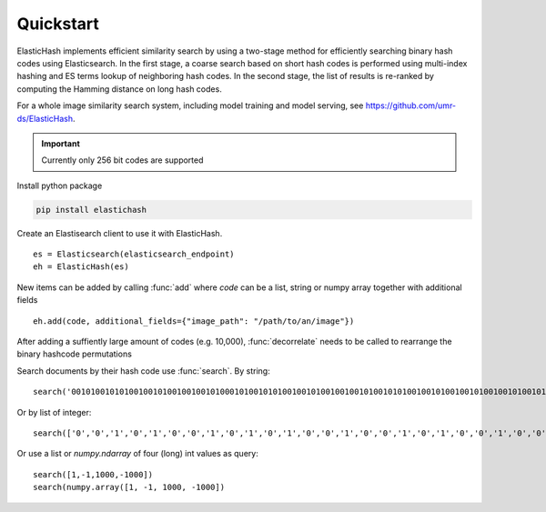 Quickstart
=======================================

ElasticHash implements efficient similarity search by using a two-stage method for efficiently searching binary hash
codes using Elasticsearch.
In the first stage, a coarse search based on short hash codes is performed using multi-index hashing and ES terms lookup
of neighboring hash codes. In the second stage, the list of results is re-ranked by computing the Hamming distance on
long hash codes.

For a whole image similarity search system, including model training and model serving,
see https://github.com/umr-ds/ElasticHash.

.. important::

    Currently only 256 bit codes are supported


Install python package

.. code-block:: bash

   pip install elastichash

Create an Elastisearch client to use it with ElasticHash. ::

  es = Elasticsearch(elasticsearch_endpoint)
  eh = ElasticHash(es)

New items can be added by calling :func:`add` where `code` can be a list, string or numpy array together with additional fields ::

  eh.add(code, additional_fields={"image_path": "/path/to/an/image"})

After adding a suffiently large amount of codes (e.g. 10,000), :func:`decorrelate` needs to be called to rearrange the binary hashcode permutations

Search documents by their hash code use :func:`search`. By string: ::

    search('0010100101010010010100100100101000101001010100100101001001001010010101001001010010010100100101001010100100101001001010010001001001010010101001001010010010100100010101001001010010010100100101001010100100101001001010010001001001010010101001001010010010100100')

Or by list of integer: ::

    search(['0','0','1','0','1','0','0','1','0','1','0','1','0','0','1','0','0','1','0','1','0','0','1','0','0','1','0','0','1','0','1','0','0','0','1','0','1','0','0','1','0','1','0','1','0','0','1','0','0','1','0','1','0','0','1','0','0','1','0','0','1','0','1','0','0','1','0','1','0','1','0','0','1','0','0','1','0','1','0','0','1','0','0','1','0','1','0','0','1','0','0','1','0','1','0','0','1','0','1','0','1','0','0','1','0','0','1','0','1','0','0','1','0','0','1','0','1','0','0','1','0','0','0','1','0','0','1','0','0','1','0','1','0','0','1','0','1','0','1','0','0','1','0','0','1','0','1','0','0','1','0','0','1','0','1','0','0','1','0','0','0','1','0','1','0','1','0','0','1','0','0','1','0','1','0','0','1','0','0','1','0','1','0','0','1','0','0','1','0','1','0','0','1','0','1','0','1','0','0','1','0','0','1','0','1','0','0','1','0','0','1','0','1','0','0','1','0','0','0','1','0','0','1','0','0','1','0','1','0','0','1','0','1','0','1','0','0','1','0','0','1','0','1','0','0','1','0','0','1','0','1','0','0','1','0','0'])

Or use a list or `numpy.ndarray` of four (long) int values as query::

    search([1,-1,1000,-1000])
    search(numpy.array([1, -1, 1000, -1000])